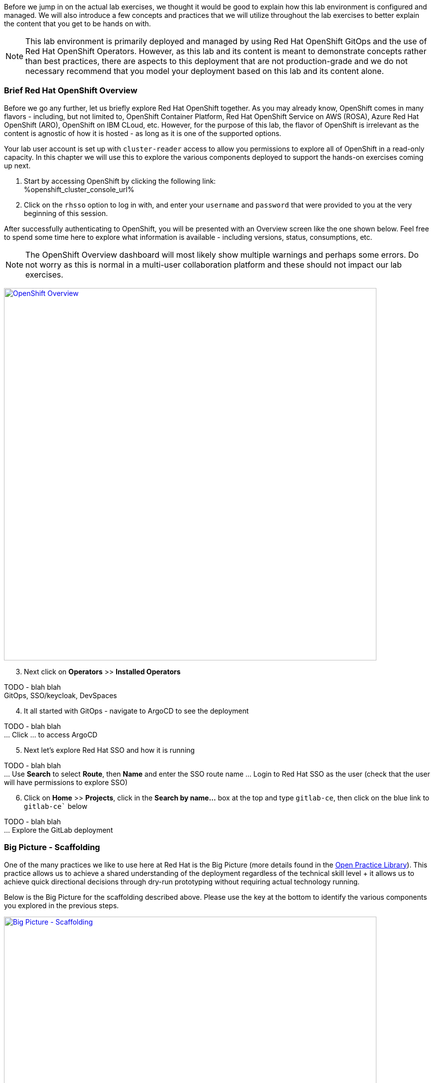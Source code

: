:openshift_cluster_console_url: %openshift_cluster_console_url%

Before we jump in on the actual lab exercises, we thought it would be good to explain how this lab environment is configured and managed. We will also introduce a few concepts and practices that we will utilize throughout the lab exercises to better explain the content that you get to be hands on with. 

NOTE: This lab environment is primarily deployed and managed by using Red Hat OpenShift GitOps and the use of Red Hat OpenShift Operators. However, as this lab and its content is meant to demonstrate concepts rather than best practices, there are aspects to this deployment that are not production-grade and we do not necessary recommend that you model your deployment based on this lab and its content alone.

=== Brief Red Hat OpenShift Overview

Before we go any further, let us briefly explore Red Hat OpenShift together. As you may already know, OpenShift comes in many flavors - including, but not limited to, OpenShift Container Platform, Red Hat OpenShift Service on AWS (ROSA), Azure Red Hat OpenShift (ARO), OpenShift on IBM CLoud, etc. However, for the purpose of this lab, the flavor of OpenShift is irrelevant as the content is agnostic of how it is hosted - as long as it is one of the supported options.

Your lab user account is set up with `cluster-reader` access to allow you permissions to explore all of OpenShift in a read-only capacity. In this chapter we will use this to explore the various components deployed to support the hands-on exercises coming up next.

[start=1]
. Start by accessing OpenShift by clicking the following link: +
{openshift_cluster_console_url}

. Click on the `rhsso` option to log in with, and enter your `username` and `password` that were provided to you at the very beginning of this session.

After successfully authenticating to OpenShift, you will be presented with an Overview screen like the one shown below. Feel free to spend some time here to explore what information is available - including versions, status, consumptions, etc. 

NOTE: The OpenShift Overview dashboard will most likely show multiple warnings and perhaps some errors. Do not worry as this is normal in a multi-user collaboration platform and these should not impact our lab exercises.

image:https://raw.githubusercontent.com/rht-labs-events/summit-lab-2023/main/bookbag.instructions/workshop/content/media/openshift-overview.png[alt="OpenShift Overview",width=750,height=750,link=https://raw.githubusercontent.com/rht-labs-events/summit-lab-2023/main/bookbag.instructions/workshop/content/media/openshift-overview.png]

[start=3]
. Next click on **Operators** >> **Installed Operators**

TODO - blah blah +
GitOps, SSO/keycloak, DevSpaces

[start=4]
. It all started with GitOps - navigate to ArgoCD to see the deployment

TODO - blah blah +
... Click ... to access ArgoCD

[start=5]
. Next let's explore Red Hat SSO and how it is running

TODO - blah blah +
... Use **Search** to select **Route**, then **Name** and enter the SSO route name
... Login to Red Hat SSO as the user (check that the user will have permissions to explore SSO)

[start=6]
. Click on **Home** >> **Projects**, click in the **Search by name...** box at the top and type `gitlab-ce`, then click on the blue link to `gitlab-ce`` below

TODO - blah blah +
... Explore the GitLab deployment


=== Big Picture - Scaffolding

One of the many practices we like to use here at Red Hat is the Big Picture (more details found in the https://openpracticelibrary.com/practice/the-big-picture[Open Practice Library]). This practice allows us to achieve a shared understanding of the deployment regardless of the technical skill level + it allows us to achieve quick directional decisions through dry-run prototyping without requiring actual technology running. 

Below is the Big Picture for the scaffolding described above. Please use the key at the bottom to identify the various components you explored in the previous steps.

image:https://raw.githubusercontent.com/rht-labs-events/summit-lab-2023/main/bookbag.instructions/workshop/content/media/bigpicture-scaffolding.jpg[alt="Big Picture - Scaffolding",width=750,height=750,link=https://raw.githubusercontent.com/rht-labs-events/summit-lab-2023/main/bookbag.instructions/workshop/content/media/bigpicture-scaffolding.jpg]

=== Red Hat OpenShift Dev Spaces Deployment

Now that we have explored how the core components are running to support our lab, let us explore how Red Hat OpenShift Dev Spaces is made available to users. 


=== GitLab and OAuth

All of the tools in this lab have been integrated with Single Sign On, including OpenShift, GitLab, and Dev Spaces. This allows a centralized place where the users are managed, and for a better overall user experience. However, there is one more OAuth integration in play. By configuring OAuth for the git provider, in this case GitLab, it allows users to work with remote git repositories without explicitly providing credentials.


=== Big Picture - Dev Integration

With the Red Hat OpenShift Dev Spaces instance deployed, and the GitLab OAuth integration configured, it is time to take another look at the Big Picture to see the extra components deployed and integrations made. 

image:https://raw.githubusercontent.com/rht-labs-events/summit-lab-2023/main/bookbag.instructions/workshop/content/media/bigpicture-dev-integration.jpg[alt="Big Picture - Scaffolding",width=750,height=750,link=https://raw.githubusercontent.com/rht-labs-events/summit-lab-2023/main/bookbag.instructions/workshop/content/media/bigpicture-dev-integration.jpg]